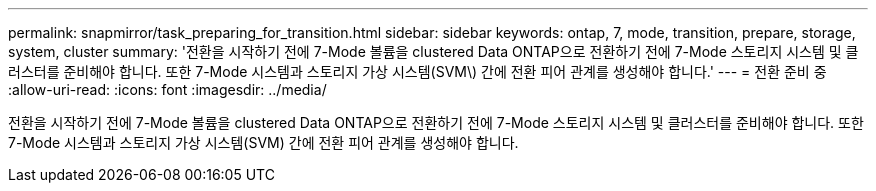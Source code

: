 ---
permalink: snapmirror/task_preparing_for_transition.html 
sidebar: sidebar 
keywords: ontap, 7, mode, transition, prepare, storage, system, cluster 
summary: '전환을 시작하기 전에 7-Mode 볼륨을 clustered Data ONTAP으로 전환하기 전에 7-Mode 스토리지 시스템 및 클러스터를 준비해야 합니다. 또한 7-Mode 시스템과 스토리지 가상 시스템(SVM\) 간에 전환 피어 관계를 생성해야 합니다.' 
---
= 전환 준비 중
:allow-uri-read: 
:icons: font
:imagesdir: ../media/


[role="lead"]
전환을 시작하기 전에 7-Mode 볼륨을 clustered Data ONTAP으로 전환하기 전에 7-Mode 스토리지 시스템 및 클러스터를 준비해야 합니다. 또한 7-Mode 시스템과 스토리지 가상 시스템(SVM) 간에 전환 피어 관계를 생성해야 합니다.
